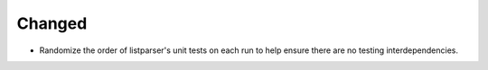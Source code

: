 Changed
-------

*   Randomize the order of listparser's unit tests on each run
    to help ensure there are no testing interdependencies.

